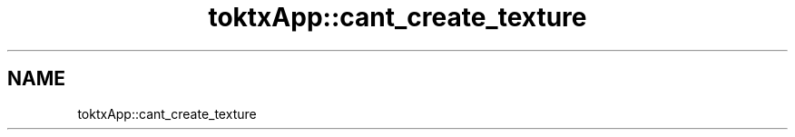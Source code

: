 .TH "toktxApp::cant_create_texture" 1 "Wed Mar 20 2024 15:46:14" "Version 4.3.2" "KTX Tools Reference" \" -*- nroff -*-
.ad l
.nh
.SH NAME
toktxApp::cant_create_texture
